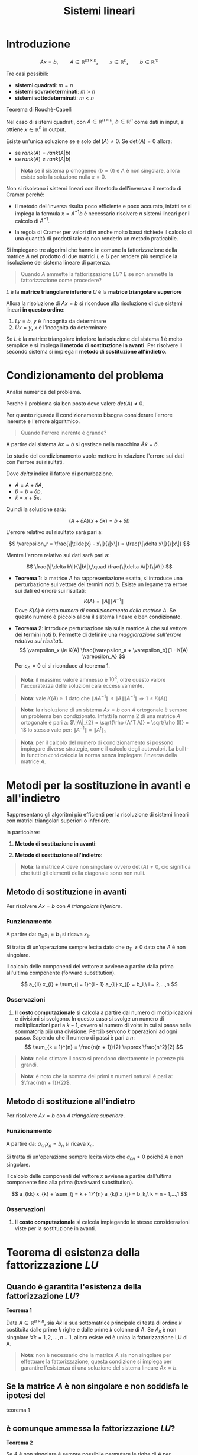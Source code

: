 #+TITLE: Sistemi lineari
#+STARTUP: latexpreview
#+STARTUP: inlineimages

* Introduzione
  :PROPERTIES:
  :CUSTOM_ID: introduzione
  :END:
$$ Ax = b,\qquad A \in \mathbb{R}^{m \times n},\qquad x \in 
\mathbb{R}^n,\qquad b \in \mathbb{R}^m $$

Tre casi possibili:

- *sistemi quadrati*: $m = n$
- *sistemi sovradeterminati*: $m > n$
- *sistemi sottodeterminati*: $m < n$

Teorema di Rouchè-Capelli

Nel caso di sistemi quadrati, con
$A \in \mathbb{R}^{n \times n},\ b \in \mathbb{R}^n$ come dati in input,
si ottiene $x \in \mathbb{R}^n$ in output.

Esiste un'unica soluzione se e solo $\det(A) \ne 0$. Se $\det(A) = 0$
allora:

- se $rank(A) = rank(A|b)$
- se $rank(A) \ne rank(A|b)$

#+begin_quote
  *Nota* se il sistema p omogeneo ($b = 0$) e $A$ è non singolare,
  allora esiste solo la soluzione nulla $x = 0$.
#+end_quote

Non si risolvono i sistemi lineari con il metodo dell'inversa o il
metodo di Cramer perché:

- il metodo dell'inversa risulta poco efficiente e poco accurato,
  infatti se si impiega la formula $x = A^{-1} b$ è necessario risolvere
  $n$ sistemi lineari per il calcolo di $A^{-1}$.

- la regola di Cramer per valori di $n$ anche molto bassi richiede il
  calcolo di una quantità di prodotti tale da non renderlo un metodo
  praticabile.

Si impiegano tre algorimi che hanno in comune la fattorizzazione della
matrice $A$ nel prodotto di due matrici $L$ e $U$ per rendere più
semplice la risoluzione del sistema lineare di partenza.

#+begin_quote
  Quando $A$ ammette la fattorizzazione $LU$? E se non ammette la
  fattorizzazione come procedere?
#+end_quote

$L$ è la *matrice triangolare inferiore* $U$ è la *matrice triangolare
superiore*

Allora la risoluzione di $Ax = b$ si riconduce alla risoluzione di due
sistemi lineari *in questo ordine*:

1. $Ly = b$, $y$ è l'incognita da determinare
2. $Ux = y$, $x$ è l'incognita da determinare

Se $L$ è la matrice triangolare inferiore la risoluzione del sistema $1$
è molto semplice e si impiega il *metodo di sostituzione in avanti*. Per
risolvere il secondo sistema si impiega il *metodo di sostituzione
all'indietro*.

* Condizionamento del problema
  :PROPERTIES:
  :CUSTOM_ID: condizionamento-del-problema
  :END:
Analisi numerica del problema.

Perché il problema sia ben posto deve valere $det(A) \ne 0$.

Per quanto riguarda il condizionamento bisogna considerare l'errore
inerente e l'errore algoritmico.

#+begin_quote
  Quando l'errore inerente è grande?
#+end_quote

A partire dal sistema $Ax = b$ si gestisce nella macchina
$\tilde{A} \tilde{x} = \tilde{b}$.

Lo studio del condizionamento vuole mettere in relazione l'errore sui
dati con l'errore sui risultati.

Dove $delta$ indica il fattore di perturbazione.

- $\tilde{A} = A + \delta A$,
- $\tilde{b} = b + \delta b$,
- $\tilde{x} = x + \delta x$.

Quindi la soluzione sarà:

$$ (A + \delta A)(x + \delta x) = b + \delta b $$

L'errore relativo sul risultato sarà pari a:

$$ \varepsilon_r = \frac{\|\tilde{x} - x\|}{\|x\|} = \frac{\|\delta 
x\|}{\|x\|} $$

Mentre l'errore relativo sui dati sarà pari a:

$$ \frac{\|\delta b\|}{\|b\|},\quad \frac{\|\delta A\|}{\|A\|} $$

- *Teorema 1*: la matrice $A$ ha rappresentazione esatta, si introduce
  una perturbazione sul vettore dei termini noti $b$. Esiste un legame
  tra errore sui dati ed errore sui risultati:
  $$ K(A) = \|A\| \|A^{-1}\| $$ Dove $K(A)$ è detto /numero di
  condizionamento della matrice/ $A$. Se questo numero è piccolo allora
  il sistema lineare è ben condizionato.

- *Teorema 2*: introduce perturbazione sia sulla matrice $A$ che sul
  vettore dei termini noti $b$. Permette di definire una /maggiorazione
  sull'errore relativo sui risultati/.
  $$ \varepsilon_x \le K(A) \frac{\varepsilon_a + \varepsilon_b}{1 - K(A) 
  \varepsilon_A} $$ Per $\varepsilon_A = 0$ ci si riconduce al teorema
  $1$.

#+begin_quote
  *Nota*: il massimo valore ammesso è $10^3$, oltre questo valore
  l'accuratezza delle soluzioni cala eccessivamente.
#+end_quote

#+begin_quote
  *Nota*: vale $K(A) \ge 1$ dato che
  $\|A A^{-1}\| \le \|A\| \|A^{-1}\| \Rightarrow 1 \le K(A)$)
#+end_quote

#+begin_quote
  *Nota*: la risoluzione di un sistema $Ax = b$ con $A$ ortogonale è
  sempre un problema ben condizionato. Infatti la norma $2$ di una
  matrice $A$ ortogonale è pari a:
  $\|A\|_{2} = \sqrt{\rho (A^T A)} = \sqrt{\rho (I)} = 1$ lo stesso vale
  per: $\|A^{-1}\| = \|A^t\|_{2}$
#+end_quote

#+begin_quote
  *Nota*: per il calcolo del numero di condizionamento si possono
  impiegare diverse strategie, come il calcolo degli autovalori. La
  built-in function =cond= calcola la norma senza impiegare l'inversa
  della matrice $A$.
#+end_quote

* Metodi per la sostituzione in avanti e all'indietro
  :PROPERTIES:
  :CUSTOM_ID: metodi-per-la-sostituzione-in-avanti-e-allindietro
  :END:
Rappresentano gli algoritmi più efficienti per la risoluzione di sistemi
lineari con matrici triangolari superiori o inferiore.

In particolare:

1. *Metodo di sostituzione in avanti*:

2. *Metodo di sostituzione all'indietro*:

#+begin_quote
  *Nota*: la matrice $A$ deve non singolare ovvero $\det(A) \ne 0$, ciò
  significa che tutti gli elementi della diagonale sono non nulli.
#+end_quote

** Metodo di sostituzione in avanti
   :PROPERTIES:
   :CUSTOM_ID: metodo-di-sostituzione-in-avanti
   :END:
Per risolvere $Ax = b$ con $A$ /triangolare inferiore/.

*** Funzionamento
    :PROPERTIES:
    :CUSTOM_ID: funzionamento
    :END:
A partire da: $a_{11} x_{1} = b_{1}$ si ricava $x_1$.

Si tratta di un'operazione sempre lecita dato che $a_{11} \ne 0$ dato
che $A$ è non singolare.

Il calcolo delle componenti del vettore $x$ avviene a partire dalla
prima all'ultima componente (forward substitution).

$$ a_{ii} x_{i} + \sum_{j = 1}^{i - 1} a_{ij} x_{j} = b_i,\ i = 2,...,n $$

*** Osservazioni
    :PROPERTIES:
    :CUSTOM_ID: osservazioni
    :END:

1. Il *costo computazionale* si calcola a partire dal numero di
   moltiplicazioni e divisioni si svolgono. In questo caso si svolge un
   numero di moltiplicazioni pari a $k - 1$, ovvero al numero di volte
   in cui si passa nella sommatoria più una divisione. Perciò servono
   $k$ operazioni ad ogni passo. Sapendo che il numero di passi è pari a
   $n$:
   $$ \sum_{k = 1}^{n} = \frac{n(n + 1)}{2} \approx \frac{n^2}{2} $$

#+begin_quote
  *Nota*: nello stimare il costo si prendono direttamente le potenze più
  grandi.
#+end_quote

#+begin_quote
  *Nota*: è noto che la somma dei primi $n$ numeri naturali è pari a:
  $\frac{n(n + 1)}{2}$.
#+end_quote

** Metodo di sostituzione all'indietro
   :PROPERTIES:
   :CUSTOM_ID: metodo-di-sostituzione-allindietro
   :END:
Per risolvere $Ax = b$ con $A$ /triangolare superiore/.

*** Funzionamento
    :PROPERTIES:
    :CUSTOM_ID: funzionamento-1
    :END:
A partire da: $a_{nn} x_{n} = b_{n}$ si ricava $x_n$.

Si tratta di un'operazione sempre lecita visto che $a_{nn} \ne 0$ poiché
$A$ è non singolare.

Il calcolo delle componenti del vettore $x$ avviene a partire
dall'ultima componente fino alla prima (backward substitution).

$$ a_{kk} x_{k} + \sum_{j = k + 1}^{n} a_{kj} x_{j} = b_k,\ k = n - 1,...,1 
$$

*** Osservazioni
    :PROPERTIES:
    :CUSTOM_ID: osservazioni-1
    :END:

1. Il *costo computazionale* si calcola impiegando le stesse
   considerazioni viste per la sostituzione in avanti.

* Teorema di esistenza della fattorizzazione $LU$
  :PROPERTIES:
  :CUSTOM_ID: teorema-di-esistenza-della-fattorizzazione-lu
  :END:
** Quando è garantita l'esistenza della fattorizzazione $LU$?
   :PROPERTIES:
   :CUSTOM_ID: quando-è-garantita-lesistenza-della-fattorizzazione-lu
   :END:
*Teorema 1*

Data $A \in \mathbb{R}^{n \times n}$, sia $A k$ la sua sottomatrice
principale di testa di ordine $k$ costituita dalle prime $k$ righe e
dalle prime $k$ colonne di $A$. Se $A_k$ è non singolare
$\forall k = 1, 2, ..., n - 1$, allora esiste ed è unica la
fattorizzazione LU di A.

#+begin_quote
  *Nota*: non è necessario che la matrice $A$ sia non singolare per
  effettuare la fattorizzazione, questa condizione si impiega per
  garantire l'esistenza di una soluzione del sistema lineare $Ax = b$.
#+end_quote

** Se la matrice $A$ è non singolare e non soddisfa le ipotesi del
teorema $1$
   :PROPERTIES:
   :CUSTOM_ID: se-la-matrice-a-è-non-singolare-e-non-soddisfa-le-ipotesi-del-teorema-1
   :END:
** è comunque ammessa la fattorizzazione $LU$?
   :PROPERTIES:
   :CUSTOM_ID: è-comunque-ammessa-la-fattorizzazione-lu
   :END:
*Teorema 2*

Se $A$ è non singolare è sempre possibile permutare le righe di $A$ per
ottenere una matrice di permutazione $P$ che ammette fattorizzazione
$LU$.

In altri termini esiste una matrice $P$ non singolare per cui vale:
$PA = LU$

Si ottiene quindi un sistema lineare del tipo: $PA x = Pb$. Perciò si
risolvono i sistemi:

1. $Ly = Pb$
2. $Ux = y$

#+begin_quote
  *Nota*: la matrice $P$ non è unica.
#+end_quote

** Condizionamento della fattorizzazione $LU$
   :PROPERTIES:
   :CUSTOM_ID: condizionamento-della-fattorizzazione-lu
   :END:
A partire da: $A = LU$ si ottiene in aritmetica macchina:

$$ (L + \delta L) (U + \delta U) \approx  A + \delta A $$

Tanto minore è il fattore di perturbazione $\delta$ tanto migliore è
l'accuratezza del risultato.

* Algoritmo di Gauss
  :PROPERTIES:
  :CUSTOM_ID: algoritmo-di-gauss
  :END:
In generale l'/algoritmo di eliminazione gaussiana/ trasforma il sistema
lineare $A x = b$ in un sistema lineare equivalente più semplice da
risolvere.

Per poter eseguire la fattorizzazione $LU$ si può impiegare l'algoritmo
di Gauss, ovvero si possono applicare $n - 1$ matrici elementari di
Gauss alla matrice iniziale $A$ per ottenere la matrice triangolare
superiore $U$ della forma $U x = y$.

Per ottenere $[U|y]$ si applicano $n$ matrici elementari di Gauss su
$[A|b]$.

La k-esima matrice elementare di Gauss è costruita appositamente per
annullare gli elementi sotto la diagonale della colonna k-esima con
$i = 1,...,n - 1$.

** Passo iniziale
   :PROPERTIES:
   :CUSTOM_ID: passo-iniziale
   :END:
La matrice iniziale $A^1$ è la matrice originale $A$. Si costruisce la
/matrice triangolare inferiore/ $M^1$. (una sorta di maschera per questo
c'è il segno meno per annullare gli elementi di $A$)

Per la sua creazione si costruisce il vettore dei __moltiplicatori_. Se
$a^1_{1,1} \ne 0$, dove $a^1_{1,1}$ è detto /elemento pivotale/, si
costruisce il vettore:

$$ m^1 = (0,m_{2,1},...,m^1_{n,1})^T $$

Dove $m^1_{r, 1} = \frac{a^1_{r,1}}{a^1_{1,1}}$

Si applica $M^1$ su $A^1$ per ottenere $A^2$, questa operazione è detta
/premoltiplicazione/.

Si ottiene una matrice ($A^2$) in cui gli elementi della prima colonna
sotto la diagonale principale sono azzerati.

$$ A = \begin{pmatrix}
\bullet\ & \bullet\ & \bullet\ & \bullet\ \\ 
\bullet\ & \bullet\ & \bullet\ & \bullet\ \\ 
\bullet\ & \bullet\ & \bullet\ & \bullet\ \\ 
\bullet\ & \bullet\ & \bullet\ & \bullet\ \\ 
\end{pmatrix}
\to_{M^1}
\begin{pmatrix}
\bullet\ & \bullet\ & \bullet\ & \bullet\ \\ 
0\ & \bullet\ & \bullet\ & \bullet\ \\ 
0\ & \bullet\ & \bullet\ & \bullet\ \\ 
0\ & \bullet\ & \bullet\ & \bullet\ \\ 
\end{pmatrix} $$

** Passo k-esimo
   :PROPERTIES:
   :CUSTOM_ID: passo-k-esimo
   :END:
Al passo k-esimo si dispone della matrice $A^k$, che rappresenta una
matrice parziale nel percorso che da $A$ porta a $U$. Si tratta della
matrice ottenuta nel passo precedente.

Se l'elemento pivotale è non nullo ($a^k_{k,k} \ne 0$) si costruisce il
vettore dei moltiplicatori:

$$ m^k = (\underbrace{0,...,0}_{k},m^k_{k + 1, k},..., m^k_{n, k})^T $$

Dove $m^k_{r, k} = \frac{a^k_{r, k}{a^k_{k ,k}}},\ r = k + 1,...,n$

La k-esima matrice elementare di Gauss si ottiene moltiplicando il
vettore dei moltiplicatori per il passo k-esimo per il vettore $e^k$
della base canononica di $\mathbb{R}$

Si costruisce in questo modo la k-esima matrice elementare di Gauss
$M^k$.

Si premoltiplica $A^k$ per la matrice $M^k$ e si ottiene $A^{k + 1}$

#+begin_quote
  *Nota*: le matrici $M^k$ sono non singolari e
  $(M^k)^{-1} = I + m^k e_{k}^{T}$. $e_{k}^{T}$ è il vettore della base
  canonica che ha componente tutte nulle ad eccezione della k-esima, che
  vale $1$. Questa espressione dell'inversa della matrice elementare di
  Gauss k-esima. permette di ricavare $L$ come prodotto delle matrici
  inverse di Gauss in ordine crescente.
#+end_quote

DIMOSTRAZIONE NON SVOLTA

#+begin_quote
  *Nota*: nel complesso delle iterazioni si ha che funge da elemento
  pivotale ogni elemento della diagonale principale di
  $A \in \mathbb{R}^{n \times n}$ eccetto $a_{n,n}$. Se uno degli
  elementi pivotali è nullo, con l'algoritmo attuale si bloccherebbero
  le iterazioni.
#+end_quote

Al passo $i = n - 1$ si ottiene la matrice triangolare superiore
$A^{n}$:

$$ A^{n} \begin{pmatrix}
\bullet\ & \bullet\ & \bullet\ & \bullet\ \\ 
0\ & \bullet\ & \bullet\ & \bullet\ \\ 
0\ & 0\ & \bullet\ & \bullet\ \\ 
0\ & 0\ & 0\ & \bullet\ \\ 
\end{pmatrix} $$

** Matrice $U$ e $L$
   :PROPERTIES:
   :CUSTOM_ID: matrice-u-e-l
   :END:
Perciò la matrice triangolare superiore $U$ si ottiene nel seguente
modo:

$$ U = A^{k} = M^{(n - 1)} M^{(n - 2)} \dotsc M^{1} A $$

A partire dalla matrice $U$ si può ottenere la matrice $L$.

Si può scrivere anche
$A^k = (M^k)^{-1} A^{(k + 1)},\quad \forall k = 1,...,n - 1$.

Ricordando che $U = BA \Rightarrow A = U B^{-1}$ e la relazione
$(M^k)^{-1} = I + m^k e_{k}^{T}$ si può scrivere la matrice $A^{n}$
come:

$$ A = \underbrace{(M^1)^{-1} (M^2)^{-1} (M^{(n - 1)})^{-1}}_{L} 
\underbrace{A^n}_{U} $$

Si ottiene in questo modo la matrice triangolare inferiore $L$.

** Costo computazionale
   :PROPERTIES:
   :CUSTOM_ID: costo-computazionale
   :END:
Ad ogni iterazione k-esima, con $k = 1,...,n - 1$ si deve calcolare:

1. /creazione dei moltiplicatori/:
   $$ m_{r, k}^{k} = \frac{}{a_{k,k}^{k}},\ r = k + 1,...,n $$

2. /aggiornamento della matrice al passo k-esimo/:
   $$ a^{(k + 1)}_{k, j} = a^{k}_{i, j} - m_{i, k}^{k} a_{k, j}^{k},\ i,j ? k + 
   1,...,n $$

- Si effettua una divisione per ogni moltiplicatore, quindi $n - k$ al
  passo k-esimo (mano a mano che $k$ aumenta diminuiscono i
  moltiplicatori).

- Si effettua una moltiplicazione per ogni elemento della sottomatrice
  di dimensioni $n - k \times n - k$ ad ogni iterazione. Ovvero una
  moltiplicazione per ogni nuovo elemento della matrice $A^k$ da
  costruire. Perciò si effettuano $(n - i)^2$ moltiplicazioni ad ogni
  passo, una per ogni elemento della sottomatrice.

- Il *costo computazionale* del metodo di eliminazione di Gauss, o in
  altri termini della fattorizzazione LU, è quindi pari a:
  $$ \sum_{k = 1}^{n = 1} (n - k)^2 = \sum_{j = 1}^{n - 1} j^2 = \frac{n(n - 
  1)(2n - 1)}{6} \approx \frac{n^3}{3} $$

#+begin_quote
  *Nota*: si trascurano i termini di ordine inferiore ($(n - k)$
  rispetto $(n - k)^2)$
#+end_quote

- Non si deve fare il prodotto di due matrici di dimensioni
  $n \times n$, che sarebbe molto oneroso, in realtà bisogna considerare
  ad ogni iterazione solo alcuni elementi. Si costruiscono solo gli
  elementi di una sottomatrice di dimensioni $n-k \times n-k$ quindi non
  è costante $n \times n$, mano a mano che si procede con le iterazioni
  la porzione da costruire, ovvero la sottomatrice nel riquadro diventa
  progressivamente più piccola. Gli elementi esterni al riquadro infatti
  o sono zeri o sono le righe che rimangono inalterate.

- Una volta determinata $U$, $L$ si può ottenere senza effettuare
  ulteriori computazioni se si memorizzano i valori dei moltiplicatori
  calcolati.

#+begin_quote
  *Nota*: se viene richiesto di risolvere più sistemi lineari in cui la
  matrice dei coefficienti $A$ è fissa e cambiano solo i termini di noti
  la fattorizzazione LU è necessario calcolarla /una sola volta/. Ciò
  accade, ad esempio, se si vuole calcolare l'inversa di $A$ con il
  metodo di eliminazione di Gauss.
#+end_quote

** Come calcolare la matrice inversa usando il metodo di eliminazione di
   :PROPERTIES:
   :CUSTOM_ID: come-calcolare-la-matrice-inversa-usando-il-metodo-di-eliminazione-di
   :END:
** Gauss?
   :PROPERTIES:
   :CUSTOM_ID: gauss
   :END:
La matrice inversa $A^{-1}$ è nella forma: $x_1, x_2,..., x_n$ Dove:
$$ A x_1 = \begin{pmatrix} 1 \\ 0 \\ \vdots \\ 0 \end{pmatrix},\quad A x_n = 
\begin{pmatrix} \ 0\ \\ 0 \\ \vdots \\ 1 \end{pmatrix} $$

** Il metodo di Gauss è stabile?
   :PROPERTIES:
   :CUSTOM_ID: il-metodo-di-gauss-è-stabile
   :END:
No, *è instabile* se i pivot sono piccoli il corrispondente
moltiplicatore risulta grande e quindi se c'è un piccolo errore
all'iterazione i-esima, questo errore si amplifica notevolmente al passo
successivo e così via, fino ad arrivare al risultato finale con errori
di arrotondamento molto grandi.

In particolare si verifica la crescita degli elementi di $A^k$ e quindi
delle matrici $L$ e $U$

Per rendere stabile l'algoritmo è necessaria una *strategia pivotale*.

In generale una strategia pivotale cerca l'elemento di $A^k$ che
conviene utilizzare come pivot al posto di $a^k_{k, k}$.

In quel caso si scambiano le righe e si introduce quindi una matrice di
permutazione (che moltiplicata per $A^k$ permette di effettuare lo
scambio).

Adottando questa strategia, se $A$ è /non singolare/ il metodo di
eliminazione di Gauss non si blocca se $a^k_{k, k}$ è nullo, infatti:

$$ \exists j > k\ |\ a^k_{k, k} \ne 0 $$

L'impiego di una strategia pivotale migliora il metodo di Gauss.

** Di quali strategie pivotali si dispone?
   :PROPERTIES:
   :CUSTOM_ID: di-quali-strategie-pivotali-si-dispone
   :END:
Si dispone delle seguenti strategie:

- *Pivoting parziale*:
- *Pivoting totale*

*** Pivoting parziale
    :PROPERTIES:
    :CUSTOM_ID: pivoting-parziale
    :END:
**** Funzionamento
     :PROPERTIES:
     :CUSTOM_ID: funzionamento-2
     :END:
A partire dalla matrice $A^k$ si confrontano in modulo tutti gli
elementi nella k-esima colonna, se l'elemento massimo in valore assoluto
della k-esima colonna di $A^k$ è nella riga $r$ allora si costruisce la
matrice di permutazione $P^k$ che scambia le righe di indici $r$ e $k$ e
la k-esima matrice elementare di Gauss a partire dalla matrice
$P^k A^k$.

**** Osservazioni
     :PROPERTIES:
     :CUSTOM_ID: osservazioni-2
     :END:
Ad ogni passo si ha l'elemento massimo in valore assoluto come pivot, si
avrà perciò un elemento pivotale grande e un moltiplicatore piccolo,
eliminando le fonti di instabilità dell'algoritmo.

#+begin_quote
  *Nota*: se tutti i valori in una stessa k-esima colonna sono piccoli
  e/o sono uguali la strategia di pivoting parziale non è efficace e
  perciò si ricorre al pivoting totale.
#+end_quote

#+begin_quote
  L'equivalenza del sistema scambiando le righe è garantita?
#+end_quote

Sì, si dimostra che: $PA = LU$

Dove:

- $P = P^{n - 1}, P^{n - 2},...,P^{2}, P^{1}$ ovvero tutte le matrici di
  permutazione delle righe costruite negli $n - 1$ passi del metodo.

In termini di sistema lineare si ha:

$$ PAx = Pb \Rightarrow PAy = Pb \Rightarrow = LUy = Pb $$

La soluzione del primo sistema lineare $y$ si calcola con il metodo di
sostituzione in avanti. La soluzione del secondo sistema $x$ si trova
con il metodo di sostituzione all'indietro.

Per trovare $y$ bisogna ricordarsi della matrice di permutazione $P$.

1. $Ly = Pb$
2. $Ux = y$

**** Costo
     :PROPERTIES:
     :CUSTOM_ID: costo
     :END:
In generale si introduce un controllo per vedere se è necessario
realmente uno scambio. Ad esempio si introduce una tolleranza per il
valore minimo del pivot. Se l'elemento è più piccolo della tolleranza
allora si applica il pivoting parziale.

La complessità computazionale è data dal numero di confronti effettuati.

$$ \sum_{k = 1}^{n - 1} (n - k) = \sum_{j = 1}^{n - 1} j = \Omicron 
\biggl( \frac{n^2}{2} \biggr) $$

#+begin_quote
  *Nota*: si sfrutta l'espressione della somma dei primi $n - 1$ numeri
  naturali per la formulazione del costo.
#+end_quote

#+begin_quote
  *Nota*: il costo computazionale del metodo di eliminazione di Gauss è
  pari a $\Omicron (n^3)$, perciò il pivoting parziale è /poco costoso/.
#+end_quote

**** Stabilità
     :PROPERTIES:
     :CUSTOM_ID: stabilità
     :END:
Per stimare la stabilità del metodo di Gauss con pivoting parziale si
calcolano i limiti superiori sui valori assunti dalla matrice. Perché la
stabilità sia garantita è necessario che gli elementi di $A^K$ siano di
grandezza paragonabile a quella degli elementi di $A$.

La scelta del massimo pivot parziale comporta che:

$$ |m_{i, j}^{k} \le 1,\ \forall i \ge j$$

Ovvero rispetto alla matrice $L$:

$$ |l_{i, j} \le 1, \forall i \ge j $$

Che si può riscrivere come:

$$ max_{i,j = 1,...,n} |l_{i, j}| = 1 $$

Per la matrice $U$ vale:

$$\max_{i,j = 1,...,n} |u_{i, j}| \le \bm{2^{n - 1}} \max_{i,, = 1,...,n} 
| a_{i, j} | $$

L'espressione evidenziata determina un fattore di crescita che dipende
dalla dimensione della matrice $n$ e determina la necessità del pivoting
totale.

--------------

Il limite superiore sui valori assunti dalla matrice $L$ permette di
garantire che non darà problemi di stabilità.

Per la matrice $L$ è possibile definire un limite superiore grazie al
fattore di crescita $2^{n -1}$.

*** Pivoting totale
    :PROPERTIES:
    :CUSTOM_ID: pivoting-totale
    :END:
**** Funzionamento
     :PROPERTIES:
     :CUSTOM_ID: funzionamento-3
     :END:
Il pivoting totale permette di rimediare alla carenza di valori adeguati
come pivot in una stessa colonna. Si risolve il problema attuando uno
scambio, quando necessario, anche tra colonne cercando il pivot adatto
in tutta la sottomatrice.

Partendo dalla matrice $A^k$, si confrontano in modulo i valori
$a^{k}_{i,j},\ i,j = k,...,n$ in tutta la sottomatrice per cercare
l'elemento con valore massimo. Si effettua quindi uno scambio di righe e
di colonne per portare l'elemento massimo $a^{k}_{r, s}$ in posizione
$a^{k}_{k , k}$.

Si costruisce:

- una matrice di permutazione $P^k$ che scambia le righe $r$ e $k$,
- una matrice di permutazione $Q^k$ che scambia le colonne $s$ e $k$
- la matrice elementare di Gauss k-esima a partire da: $P^k A^k Q^k$.

#+begin_quote
  *Nota*: l'ordine con cui si costruisce la matrice elementare di Gauss
  va rispettato!
#+end_quote

**** Osservazioni
     :PROPERTIES:
     :CUSTOM_ID: osservazioni-3
     :END:
Ad ogni passo si ha l'elemento massimo in valore assoluto come pivot, si
avrà perciò un elemento pivotale grande e un moltiplicatore piccolo,
eliminando le fonti di instabilità dell'algoritmo.

#+begin_quote
  L'equivalenza del sistema scambiando sia righe che colonne è
  garantita?
#+end_quote

Sì, si dimostra che: $PAQ = LU$

Dove:

- $P = P^{n - 1}, P^{n - 2},...,P^{2}, P^{1}$ ovvero tutte le matrici di
  permutazione delle righe costruite negli $n - 1$ passi del metodo.
- $Q = q^{n - 1}, Q^{n - 2},...,Q^{2}, Q^{1}$, ovvero tutte le matrici
  di permutazione delle colonne negli $n - 1$ passi del metodo.

In termini di sistema lineare si ha:

$$ PAx = Pb \Rightarrow PAQy = Pb \Rightarrow = LUy = Pb $$

La soluzione del primo sistema lineare $z$ si calcola con il metodo di
sostituzione in avanti. La soluzione del secondo sistema $y$ si trova
con il metodo di sostituzione all'indietro.

Per trovare $z$ bisogna ricordarsi della matrice di permutazione $P$.
Per trovare $x$ bisogna ricordarsi della matrice di permutazione $Q$.

1. $Lz = Pb$
2. $Uy = z$
3. $x = Qy$

**** Costo
     :PROPERTIES:
     :CUSTOM_ID: costo-1
     :END:
La complessità computazionale è data dal numero di confronti effettuati.

$$ \sum_{k = 1}^{n - 1} (n - k)^2 = \sum_{j = 1}^{n - 1} j^2 = \Omicron 
\biggl(\frac{n^3}{3} \biggr) $$

Dato che il costo è $\Omicron (n^3)$ perciò in generale si preferisce
impiegare la strategia di pivoting parziale, che rappresenta un buon
compromesso tra stabilità e costo. Quando necessario si impiega il
pivoting totale per la massima stabilità associata al costo più elevato.

#+begin_quote
  *Nota*: il costo è dovuto all'effettuare $n - k$ confronti per
  ciascuno degli $n - k$ elementi della sottomatrice di ordine
  $n - k \times n - k$.
#+end_quote

**** Stabilità
     :PROPERTIES:
     :CUSTOM_ID: stabilità-1
     :END:
Per stimare la stabilità del metodo di Gauss con pivoting totale si
calcola il fattore di crescita relativo alla matrice $U$. Perché la
stabilità sia garantita è necessario che gli elementi di $A^K$ siano di
grandezza paragonabile a quella degli elementi di $A$.

Per la matrice $U$ vale:

$$ max_{i,j = 1,...,n} |u_{i, j}| \le \sqrt{n}\sqrt{1 \cdot 2 \cdot ... \cdot 
n^{\frac{1}{k - 1}}} $$

La crescita degli elementi di $A^k$ è più lenta. Perciò il pivoting
totale assicura maggior stabilità.

* Algoritmi di fattorizzazione
  :PROPERTIES:
  :CUSTOM_ID: algoritmi-di-fattorizzazione
  :END:
Si studiano tre /algoritmi di fattorizzazione/:

- *metodo di eliminazione di Gauss*
- *metodo di Cholesky*
- *metodo di Householder*

** Metodo di Cholesky
   :PROPERTIES:
   :CUSTOM_ID: metodo-di-cholesky
   :END:
Si tratta di un algoritmo implementato in una built-in function di
MATLAB, detta =chol=.

Il comando restituisce la matrice triangolare superiore $L$ tale che:
$L L^ = A$.

#+begin_quote
  Come risolvere un sistema lineare con il metodo di Cholesky?
#+end_quote

Nell'ambito della risoluzione di un sistema lineare $Ax = B$ si effettua
la risoluzione in due passi:

1. $y = lsolve(L, b)$
2. $x = usolve(L^T, y)$

#+begin_quote
  Perché impiegare questo algoritmo?
#+end_quote

Per sfruttare alcune proprietà della matrice, ovvero l'essere /definita
positiva/ e l'essere /simmetrica/, per ottenere lo stesso risultato di
Gauss impiegando la metà delle operazioni.

*** Applicabilità
    :PROPERTIES:
    :CUSTOM_ID: applicabilità
    :END:
La matrice $A \in \mathbb{R}^{n \times n}$ sulla quale si applica la
fattorizzazione di Cholesky deve essere /definita positiva/ e
/simmetrica/.

Se queste ipotesi sono soddisfatte allora si può affermare che *esiste
un'unica matrice triangolare inferiore* $L$ con elementi positivi sulla
diagonale tale che $A = LL^T$.

#+begin_quote
  *Nota*: la fattorizzazione di Cholesky è unica.
#+end_quote

*** Costo computazionale
    :PROPERTIES:
    :CUSTOM_ID: costo-computazionale-1
    :END:
Tenendo conto del numero di moltiplicazioni e divisioni il costo
computazionale è: $\Omicron(n^3)$.

In particolare il costo computazionale è pari alla metà del costo
dell'algoritmo di Gauss. (a livello intuitivio si vede che si
determinano due metà di matrici con un metodo simile a quello impiegato
nell'algoritmo di Gauss)

*** Stabilità
    :PROPERTIES:
    :CUSTOM_ID: stabilità-2
    :END:
A partire da: $A = LU$ si ottiene in aritmetica macchina:

$$ (L + \delta L) (U + \delta U) \approx  A + \delta A $$

Tanto minore è il fattore di perturbazione $\delta$ tanto migliore è
l'accuratezza del risultato.

Se si può definire un limite superiore sugli elementi di $L$ allora si
dimostrare la stabilità dell'algoritmo.

A partire da
$a_{j,j} = \sum_{k = 1}^{j} l^2_{j,k},\ \forall j = 1,...,n$ si dimostra
che:

$$ |l_{j, k}| \le \sqrt{a_{i, j}},\ \forall j, k $$

Perciò gli elementi della matrice $L$ non possono crescere
significativamente rispetto a quelli della matrice $A$.

** Metodo di Householder
   :PROPERTIES:
   :CUSTOM_ID: metodo-di-householder
   :END:
Si tratta di un algoritmo implementato in una built-in function di
MATLAB, che esegue la fattorizzazione QR, il comando è detto =qr=.

#+begin_quote
  Come risolvere un sistema lineare con la fattorizzazione $QR$?
#+end_quote

Nell'ambito della risoluzione di un sistema lineare $Ax = B$, con
$A \in \mathbb{R}^{n \times n}$, ovvero $A$ *matrice quadrata* si
effettua la risoluzione in due passi:

1. $y = Q^T b$
2. $x = usolve(R, y)$

Se si vuole eseguire la fattorizzazione $QR$ (applicando il metodo QRLS)
di una /matrice rettangolare/ $A$ per risolvere il /sistema lineare
sovradeterminato/ $Ba = y$ si procede in tre passi:

1. Si applica la fattorizzazione QR alla matrice dei coefficienti
   rettangolare ottenendo la matrice trapezoidale superiore $R$ con
   blocco di testa $R_1$ matrice triangolare superiore non singolare e
   la matrice ortogonale $Q$.
2. Si costruisce il vettore $\tilde{y}$ che si ottiene a partire dal
   vettore dei termini noti del sistema sovradeterminato $y$ tramite la
   relazione $\tilde{y} = Q^T y$. Si partiziona il vettore così ottenuto
   in modo da ottenere il primo blocco con dimensioni uguali a quella
   della matrice $R_1$. Perciò $\tilde{y}_{1} = \tilde{y}(1:n+1)$.
3. Si risolve il sistema lineare quadrato $R_1 a = \tilde{y}_{1}$
   rispetto ad $a$.

#+begin_quote
  Perché usare questo algoritmo?
#+end_quote

Permette di eseguire la fattorizzazione di una /matrice rettangolare/ e,
come caso particolare, anche di matrici quadrate. (condizione $m \ge n$)

Si sfruttano le proprietà di ortogonalità e simmetria delle matrici.

*** Applicabilità
    :PROPERTIES:
    :CUSTOM_ID: applicabilità-1
    :END:
Data una matrice $A \in \mathbb{R}^{m \times n},\ m \ge n$ con
$\rg(A) = n$, la fattorizzazione $QR$ è sempre ammessa. In particolare
$\exists\ Q \in \mathbb{R}^{m \times n}$ ortogonale e $R$ /matrice
trapezoidale superiore/ avente stesse dimensioni e stesso rango di $A$.
Vale: $A = QR$.

#+begin_quote
  *Nota*: se vale la condizione $\rg(A) = n$ si dice che la matrice $A$
  ha /rango massimo/, ovvero rango pari al numero di colonne.
#+end_quote

#+begin_quote
  *Nota*: "matrice trapezoidale superiore" è un'espressione gergale. Si
  tratta di un richiamo alla geometria che emerge dalla disposizione
  degli zeri nella matrice, in modo simile a quanto accade con la
  /matrice triangolare superiore/.
#+end_quote

*** Funzionamento
    :PROPERTIES:
    :CUSTOM_ID: funzionamento-4
    :END:
In modo analogo alle matrici elementari di Gauss nell'algoritmo di
Gauss, si impiegano nella fattorizzazione $QR$ le *matrici elementari di
Householder*.

#+begin_quote
  Quante trasformazioni tramite matrici elementari si effettuano?
#+end_quote

Nel caso di /matrici quadrate/ il numero di trasformazioni è pari a
$n - 1$. Nel caso di /matrici rettangolari/ il numero di trasformazioni
$r$ richieste è:

$$ r = \min(m - 1, n) $$

--------------

Dopo l'applicazione di $r$ matrici di Householder tali che
$H_{r}, H_{r - 1},...,H_{1} A = R$ si ottiene:

$$ A = (H_{r}, H_{r - 1},.., H_{1})^{-1} R = H^{-1}_{1},..., H_{r - 1}^{-1} 
H_{r}^{-1} R = \underbrace{H_{1},...,H_{r - 1} H_{r}}_{Q} R $$

Dove $R$ è nella forma:

$$ \begin{pmatrix} 
\bullet\ & \bullet\ & \bullet\ & \bullet\ \\
0\ & \bullet\ & \bullet\ & \bullet\ \\
0\ & 0\ & \bullet\ & \bullet\ \\
0\ & 0\ & 0\ & \bullet\ \\
0\ & 0\ & 0\ & 0\ \\
0\ & 0\ & 0\ & 0\ 
\end{pmatrix} $$

Si ottiene quindi la fattorizzazione:

$$ \underbrace{A}_{m \times n} = \underbrace{Q}_{n \times n} \underbrace{R}_{m 
\times n} $$

#+begin_quote
  *Nota*: la principale differenza dell'algoritmo di Householder
  rispetto all'algoritmo di Gauss sta nelle matrici di trasformazione
  impiegate, ovvero le matrici elementari di Householder sono ortogonali
  e simmetriche.
#+end_quote

#+begin_quote
  *Nota*: ha senso calcolare l'inversa del prodotto di matrici
  ortogonali per una proprietà dell'algebra.
#+end_quote

#+begin_quote
  *Nota*: $(AB)^{-1} = B^{-1} A^{-1}$ per una proprietà dell'algebra.
#+end_quote

*** Teorema della non unicità della fattorizzazione $QR$
    :PROPERTIES:
    :CUSTOM_ID: teorema-della-non-unicità-della-fattorizzazione-qr
    :END:
*La fattorizzazione $A = QR$ non è unica*.

DIMOSTRAZIONE SVOLTA

*** Costo computazionale
    :PROPERTIES:
    :CUSTOM_ID: costo-computazionale-2
    :END:
Il costo computazionale per determinare $R$ è dato da:

$$ \sum_{k = 1}^{r} (n - k) (2(m - k + 1)) = \begin{cases}
\Omicron(mn^2 - \frac{n^3}{3}) & m \ge n + 1 \\
\Omicron(\frac{2}{3} n^3) & m = n
\end{cases} $$

Si deduce che per valori elevati di $m$ il costo computazionale sarà più
elevato e che il costo computazionale nel caso di una matrice quadrata
sarà simile a quello dell'algoritmo di Gauss con pivoting totale.

*** Stabilità
    :PROPERTIES:
    :CUSTOM_ID: stabilità-3
    :END:
È più stabile dell'algoritmo di Gauss, non richiede strategie pivotali.
La stabilità si dimostra mostrando che il valore degli elementi di $Q$ e
$R$ crescono di poco rispetto ad $A$.

Per gli elementi della matrice $Q$ vale il seguente limite superiore:

$$ \max_{i,j} |q_{i, j}| = \max_{i} |x_i| = \|x||_{\infty} \le \|x\|_{2} = 1 $$

#+begin_quote
  *Nota*: è noto che tutte le colonne di una matrice ortogonale hanno
  norma $2$ unitaria.
#+end_quote

Per gli elementi della matrice $R$ vale il seguente limite superiore:

$$ \max_{i, j} |r_{i, j}| \le \sqrt{n} \max_{i, j} |a_{i, j}| $$

Perciò si definisce una fattore di crescita sugli elementi della matrice
$R$ più basso del fattore di crescita sugli elementi della matrice $U$
nella fattorizzazione $LU$.

$$ \sqrt{n} \ll 2^{n - 1} $$

*La fattorizzazione $QR$ è più stabile della fattorizzazione $LU$ con
pivoting parziale*.

*La fattorizzazione $QR$ è stabile all'incirca quanto la fattorizzazione
$LU$ con pivoting totale*.

* Risoluzione di un sistema sovradeterminato lineare
  :PROPERTIES:
  :CUSTOM_ID: risoluzione-di-un-sistema-sovradeterminato-lineare
  :END:
Nella risoluzione di un sistema lineare sovradeterminato si distinguono
due casi:

- $\rg(A) \ne \rg(A|b)$ allora il il sistema è *incompatibile* e *non ha
  soluzioni*.
- $\rg(A) = \rg(A|b)$ allora il sistema è *compatibile* e si distinguono
  due casi:

  - $\rg(A) = n$ ha soluzione unica;
  - $\rg(A) < n$ ha $\infty^{n - \rg(A)}$ soluzioni.

Il problema della risoluzione di un sistema lineare sovradeterminato
risulta un *problema mal posto* perché la soluzione potrebbe non
esistere oppure potrebbe non essere unica.

È quindi necessario riformulare il problema in modo che ammetta sempre
una e una sola soluzione, /che dipende con continuità dai dati del
problema/.

* Come riformulare il problema della risoluzione di un sistema lineare
sovradeterminato?
  :PROPERTIES:
  :CUSTOM_ID: come-riformulare-il-problema-della-risoluzione-di-un-sistema-lineare-sovradeterminato
  :END:
Si cerca la soluzione del sistema lineare sovradeterminato /nel senso
dei minimi quadrati/, ovvero cercando il vettore
$\bar{x} \in \mathbb{R}^n$ per cui vale:

$$
    \|b - A \bar{x}\|_{2}^{2} \le \|b - Ax\|_{2}^{2},\ \forall x \in 
    \mathbb{R}^{n}
$$

Ponendo $r(x) := b - Ax$ si può scrivere la soluzione del sistema
lineare sovradeterminato nel senso dei minimi quadrati come data dal
vettore:

$$
    \bar{x} = argmin_{x \in \mathbb{R}^{n}} \|r(x)\|_{2}^{2}
$$

#+begin_quote
  Perché questo vettore è la soluzione di un sistema lineare
  sovradeterminato?
#+end_quote

Un apposito teorema afferma che dato $A \in \mathbb{R}^{m \times n}$,
con $m > n$ e $b \in \mathbb{R}^{m}$, il vettore $\bar{x}$ è soluzione
del sistema $A^T Ax = A^T b$ /se e solo se/
$\bar{x} = argmin_{x \in \mathbb{R}^{n}} \|b - Ax\|_{2}^{2}$. La
soluzione $\bar{x}$ *è unica* se $\rg(A) = n$.

Si ottiene il sistema lineare quadrato: $Mx = d$, detto *sistema delle
equazioni normali*

#+begin_quote
  *Nota*: basta moltiplicare entrambi i membri per $A^T$.
#+end_quote

Perciò si può ricondurre la risoluzione di un sistema lineare
sovradeterminato alla risoluzione di un sistema lineare quadrato in cui
la matrice dei coefficienti è /simmetrica/ e /definita positiva/.

#+begin_quote
  *Nota*: per il calcolo del minimo di una funzione
  $f : \mathbb{R} \mapsto \mathbb{R}$ si calcola la derivata prima e si
  cercano i punti che la annullano. Si calcola poi la derivata seconda e
  se si ottiene un valore positivo sfruttando i valori di $x$ che
  annullano la derivata prima allora si trova un punto di minimo.
#+end_quote

* Come risolvere un sistema lineare sovradeterminato sfruttando la
fattorizzazione di Cholesky?
  :PROPERTIES:
  :CUSTOM_ID: come-risolvere-un-sistema-lineare-sovradeterminato-sfruttando-la-fattorizzazione-di-cholesky
  :END:
Si applica il *metodo delle equazioni normali*.

** Funzionamento
   :PROPERTIES:
   :CUSTOM_ID: funzionamento-5
   :END:
Si riformula il problema iniziale della risoluzione di $Ax = b$, con
$A \in \mathbb{R}^{m \times n}$ e $m > n$ nel sistema delle equazioni
normali $Mx = d$.

1. Si calcola $M = A^T A$ e $d = A^T b$
2. Si applica la fattorizzazione di Cholesky $M = LL^T$
3. Si risolvono i sistemi lineari $Lz = d$ e $L^Tx = z$ con i metodi
   delle sostituzioni in avanti e all'indietro.

** Costo computazionale
   :PROPERTIES:
   :CUSTOM_ID: costo-computazionale-3
   :END:

1. Al primo passo si effettuano $nm$ moltiplicazioni per calcolare
   $A A^T$, queste $nm$ moltiplicazioni vanno svolte $n$ volte perciò si
   ottiene $n^2m$
2. Al secondo passo si tiene conto del costo della fattorizzazione di
   Cholesky.
3. Al terzo passo si tiene conto dei costi relativi ai metodi di
   sostituzione in avanti e all'indietro.

Perciò si ottiene:

$$
    \frac{mn^2}{2} + \frac{n^3}{6} + n^2 
$$

Ovvero:

$$
    \Omicron \bigl(\frac{mn^2}{2} + \frac{n^3}{6} \bigr)
$$

#+begin_quote
  *Nota*: sfruttando la simmetria di $A$ si può dimezzare il costo
  $mn^2$.
#+end_quote

#+begin_quote
  *Nota*: i coefficienti dei termini di grado massimo nella stima dei
  costi generalmente si mantengono per maggiore accuratezza,
  specialmente per effettuare confronti.
#+end_quote

** Problematiche
   :PROPERTIES:
   :CUSTOM_ID: problematiche
   :END:

1. A causa degli errori di arrotondamento, nel calcolo di $A^T A$
   possono andare perdute cifre significative con conseguente perdita
   della definita positività o addirittura della non singolarità.

2. Non è detto che un numero di condizionamento basso per $A$ implichi
   un numero di condizionamento basso anche per $M$. Infatti vale:

   $$
       K_2(A^T A) = \bigl( K_2(A) \bigr)^2
   $$

   Perciò il sistema delle equazioni normali può risultare mal
   condizionato anche quando il problema originale non lo è.

In generale il sistema delle equazioni normali risulta *mal
condizionato*.

* Come sopperire alle problematiche del metodo delle equazioni normali?
  :PROPERTIES:
  :CUSTOM_ID: come-sopperire-alle-problematiche-del-metodo-delle-equazioni-normali
  :END:
Si impiega il *metodo QRLS* (QR Least Squared, Fattorizzazione QR ai
minimi quadrati). Permette di ottenere un sistema lineare quadrato,
$R_1 x = \tilde{b}_1$ in cui il numero di condizionamento della matrice
$R_1$ è lo stesso della matrice $A$ a partire dal sistema lineare
sovradeterminato $Ax = b$.

** Costo computazionale
   :PROPERTIES:
   :CUSTOM_ID: costo-computazionale-4
   :END:
Il metodo QRLS è più costoso del metodo di Cholesky. Infatti bisogna
tenere conto sia del costo della fattorizzazione QR che della
risoluzione del sistema $R_1 x = \tilde{b}_1$ col metodo delle
sostituzioni all'indietro.

Si ottiene:

$$
    \Omicron(mn^2 - \frac{n^3}{3})
$$

#+begin_quote
  *Nota*: se $m = n$ sia il metodo delle equazioni normali che il metodo
  QRLS hanno lo stesso costo, pari a: $\Omicron(\frac{2}{3} n^3)$
#+end_quote

** Funzionamento
   :PROPERTIES:
   :CUSTOM_ID: funzionamento-6
   :END:
Per la risoluzione di un sistema lineare sovradeterminato $B a = y$ con
il metodo QRLS si seguono questi passi:

1. Si applica la fattorizzazione QR alla matrice dei coefficienti
   rettangolare ottenendo la matrice trapezoidale superiore $R$ con
   blocco di testa $R_1$ matrice triangolare superiore non singolare e
   la matrice ortogonale $Q$.
2. Si costruisce il vettore $\tilde{y}$ che si ottiene a partire dal
   vettore dei termini noti del sistema sovradeterminato $y$ tramite la
   relazione $\tilde{y} = Q^T y$. Si partiziona il vettore così ottenuto
   in modo da ottenere il primo blocco con dimensioni uguali a quella
   della matrice $R_1$. Perciò $\tilde{y}_{1} = \tilde{y}(1:n+1)$.
3. Si risolve il sistema lineare quadrato $R_1 a = \tilde{y}_{1}$
   rispetto ad $a$.
